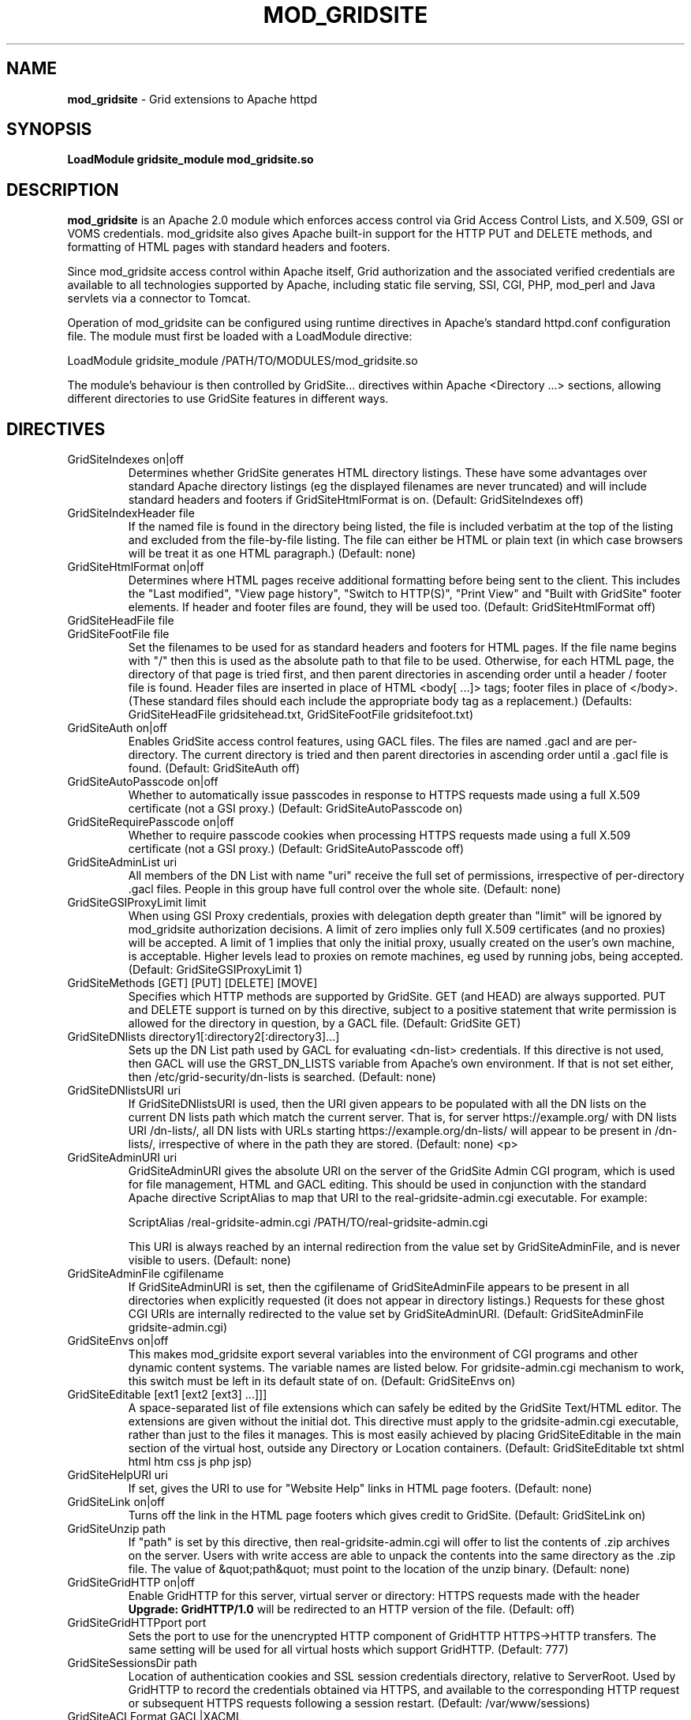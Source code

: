 .TH MOD_GRIDSITE 8 "October 2005" "mod_gridsite" "GridSite Manual"
.SH NAME
.B mod_gridsite
\- Grid extensions to Apache httpd
.SH SYNOPSIS
.B LoadModule gridsite_module mod_gridsite.so 
.SH DESCRIPTION
.B mod_gridsite
is an Apache 2.0 module which enforces access control via Grid
Access Control Lists, and X.509, GSI or VOMS credentials. mod_gridsite also
gives Apache built-in support for the HTTP PUT and DELETE methods, and
formatting of HTML pages with standard headers and footers.

Since mod_gridsite access
control within Apache itself, Grid authorization and
the associated verified credentials are available to all technologies
supported by Apache, including static file serving, SSI, CGI, PHP, mod_perl
and Java servlets via a connector to Tomcat.

Operation of mod_gridsite can be configured using runtime directives
in Apache's standard httpd.conf configuration file. The module must first be
loaded with a LoadModule directive:

LoadModule gridsite_module /PATH/TO/MODULES/mod_gridsite.so

The module's behaviour is then controlled by GridSite... directives within
Apache <Directory ...> sections, allowing different directories to use
GridSite features in different ways.

.SH DIRECTIVES

.IP "GridSiteIndexes on|off"
Determines whether GridSite generates HTML directory listings. These
have some advantages over standard Apache directory listings (eg the
displayed filenames are never truncated) and will include standard
headers and footers if GridSiteHtmlFormat is on. 
(Default: GridSiteIndexes off)

.IP "GridSiteIndexHeader file"
If the named file is found in the directory being listed, the file
is included verbatim at the top of the listing and excluded from
the file-by-file listing. The file can either be HTML or plain text (in
which case browsers will be treat it as one HTML paragraph.) 
(Default: none)

.IP "GridSiteHtmlFormat on|off"
Determines where HTML pages receive additional formatting before being
sent to the client. This includes the "Last modified",
"View page history", "Switch to HTTP(S)",
"Print View" and "Built with GridSite" footer
elements. If header and footer files are found, they will be used too.
(Default: GridSiteHtmlFormat off)

.IP "GridSiteHeadFile file"
.IP "GridSiteFootFile file"
Set the filenames to be used for as standard headers and footers
for HTML pages. If the file name begins with "/" then this is used
as the absolute path to that file to be used. Otherwise,
for each HTML page, the directory of that page is tried
first, and then parent directories in ascending order until a header / 
footer file is found. Header files are inserted in place of HTML
<body[ ...]> tags; footer files in place of </body>. (These
standard files should each include the appropriate body tag as a
replacement.)
(Defaults: GridSiteHeadFile gridsitehead.txt, 
GridSiteFootFile gridsitefoot.txt)

.IP "GridSiteAuth on|off"
Enables GridSite access control features, using 
GACL files. The files are named .gacl and are
per-directory. The current directory is tried and then parent
directories in ascending order until a .gacl file is found. 
(Default: GridSiteAuth off)

.IP "GridSiteAutoPasscode on|off"
Whether to automatically issue passcodes in response to HTTPS
requests made using a full X.509 certificate (not a GSI proxy.)
(Default: GridSiteAutoPasscode on)

.IP "GridSiteRequirePasscode on|off"
Whether to require passcode cookies when processing HTTPS
requests made using a full X.509 certificate (not a GSI proxy.)
(Default: GridSiteAutoPasscode off)

.IP "GridSiteAdminList uri"
All members of the DN List with name "uri" receive the full set
of permissions, irrespective of per-directory .gacl files. People in
this group have full control over the whole site.
(Default: none)

.IP "GridSiteGSIProxyLimit limit"
When using GSI Proxy credentials,
proxies with delegation depth greater than "limit" will
be ignored by mod_gridsite authorization decisions. A limit of zero 
implies only full X.509
certificates (and no proxies) will be accepted. A limit of 1 implies
that only the initial proxy, usually created on the user's own machine,
is acceptable. Higher levels lead to proxies on remote machines, eg
used by running jobs, being accepted.
(Default: GridSiteGSIProxyLimit 1)

.IP "GridSiteMethods [GET] [PUT] [DELETE] [MOVE]"
Specifies which HTTP methods are supported by GridSite. GET (and HEAD)
are always supported. PUT and DELETE support is turned on by this
directive, subject to a positive statement that write permission is
allowed for the directory in question, by a GACL file.
(Default: GridSite GET)

.IP "GridSiteDNlists directory1[:directory2[:directory3]...]"
Sets up the DN List path used by GACL for
evaluating <dn-list> credentials. If this directive is not used,
then GACL will use the GRST_DN_LISTS variable from Apache's own
environment. If that is not set either, then /etc/grid-security/dn-lists
is searched.
(Default: none)

.IP "GridSiteDNlistsURI uri"
If GridSiteDNlistsURI is used, then the URI given appears to be 
populated with all the DN lists on the current DN lists path which
match the current server. That is, for server https://example.org/ 
with DN lists URI /dn-lists/, all DN lists with URLs starting
https://example.org/dn-lists/ will appear to be present in /dn-lists/,
irrespective of where in the path they are stored.    
(Default: none)
<p>

.IP "GridSiteAdminURI uri"
GridSiteAdminURI gives the absolute URI on the server of the GridSite
Admin CGI program, which is used for file management, HTML and GACL 
editing. This should be used in conjunction with the standard Apache
directive ScriptAlias to map that URI to the real-gridsite-admin.cgi
executable. For example:

ScriptAlias /real-gridsite-admin.cgi /PATH/TO/real-gridsite-admin.cgi

This URI is always reached by an internal redirection from the value
set by GridSiteAdminFile, and is never visible to users.
(Default: none)

.IP "GridSiteAdminFile cgifilename"
If GridSiteAdminURI is set, then the cgifilename of GridSiteAdminFile
appears to be present in all directories when explicitly
requested (it does not appear in directory listings.) Requests for these
ghost CGI URIs are internally redirected to the value set by 
GridSiteAdminURI. (Default: GridSiteAdminFile gridsite-admin.cgi)

.IP "GridSiteEnvs on|off"
This makes mod_gridsite export several variables into the environment
of CGI programs and other dynamic content systems. The variable names
are listed below. For gridsite-admin.cgi mechanism to work, this switch
must be left in its default state of on.
(Default: GridSiteEnvs on)

.IP "GridSiteEditable [ext1 [ext2 [ext3] ...]]]"
A space-separated list of file extensions which can safely be edited
by the GridSite Text/HTML editor. The extensions are given without the
initial dot. This directive must apply to the gridsite-admin.cgi
executable, rather than just to the files it manages. This is most
easily achieved by placing GridSiteEditable in the main section of
the virtual host, outside any Directory or Location containers.
(Default: GridSiteEditable txt shtml html htm css js php jsp)

.IP "GridSiteHelpURI uri"
If set, gives the URI to use for "Website Help" links in HTML
page footers. (Default: none)

.IP "GridSiteLink on|off"
Turns off the link in the HTML page footers which gives credit to GridSite.
(Default: GridSiteLink on)

.IP "GridSiteUnzip path"
If "path" is set by this directive, then real-gridsite-admin.cgi
will offer to list the contents of .zip archives on the server. 
Users with write access are able to unpack the contents into the same
directory as the .zip file. The value of &quot;path&quot; must point
to the location of the unzip binary. (Default: none)

.IP "GridSiteGridHTTP on|off"
Enable GridHTTP for this server, virtual server or directory:
HTTPS requests made with the header 
.BR "Upgrade: GridHTTP/1.0"
will be redirected to an HTTP version of the file. (Default: off)

.IP "GridSiteGridHTTPport port"
Sets the port to use for the unencrypted HTTP component of GridHTTP 
HTTPS->HTTP transfers. The same setting will be used for all virtual hosts
which support GridHTTP. (Default: 777)

.IP "GridSiteSessionsDir path"
Location of authentication cookies and SSL session credentials directory,
relative to ServerRoot. Used by GridHTTP to record the credentials obtained
via HTTPS, and available to the corresponding HTTP request or subsequent
HTTPS requests following a session restart.
(Default: /var/www/sessions)

.IP "GridSiteACLFormat GACL|XACML"
Format to use when writing .gacl files. (Both formats are automatically
recognised when reading.) (Default: GACL)

.IP "GridSiteACLPath path"
Specify the absolute or relative (to ServerRoot) path of the ACL file
governing this section of the server's URL space. This can be applied to
virtual URL spaces provided by other modules, such as DAV or SVN, using
the Apache <Location> container. If the path contains %0, it is replaced
by this virtual server's hostname. If it contains %1, %2, ... it is replaced
with the 1st, 2nd, ... component of the request's URI, separated by slashes
and counting from immediately after the initial slash.

.IP "GridSiteExecMethod nosetuid|suexec|X509DN|directory"
Execution strategy for CGI scripts and executables. For options other
than nosetuid, suexec (or gsexec renamed suexec) must installed. For
X509DN and directory, gsexec must be installed, as suexec. See 
.BR "gsexec(8)"
for an explanation of the different execution strategies. 
(Default: nosetuid)

.IP "GridSiteUserGroup user group"
Unix user and group when using suexec (or gsexec as suexec.) This
is equivalent to the suexec SuexecUserGroup directive, but can be
specified on a per-directory basis. (Default: none)

.IP "GridSiteDiskMode GroupNone|GroupRead|GroupWrite WorldNone|WorldRead"
The file creation permissions mode, taking two arguments to specify
the group and other permissions. The mode always includes read and write
permission for the CGI user itself.
(Default: GroupNone WorldNone)

.IP "GridSiteCastUniPort port"
The 
.BR UDP 
unicast port to listen on for HTCP queries, and from which to 
send replies to HTCP unicast and multicast queries. Ideally, this should be
a privileged port below 1024. This directive may not appear within a virtual
server. (Default: 777)

.IP "GridSiteCastGroup group[:port]"
A UDP multicast group on which to listen for HTCP queries, plus an optional
port. If no port is given, then 777 is used. Multiple GridSiteCastGroup 
directives can be given to cause the UDP responder to listen to more than
one multicast group. This directive may not appear within a virtual server.

.IP "GridSiteCastAlias URL-prefix path-prefix"
Maps SiteCast generic URLs to the local filesystem. When processing
HTCP queries, matching SiteCast URLs will have URL-prefix stripped off
and the remaining portion of the URL added to path-prefix to construct a
local path and filename. If a file is found with that name, a SiteCast HTCP
response will be returned to the querying host. Otherwise the queries are
ignored.
This directive may appear within virtual servers, and the virtual server's
servername and first port will determine the host and port name used to
construct the transfer URL.

.SH ENVIRONMENT

The following variables are present in the environment of CGI programs and
other dynamic content systems if the 
.BR "GridSiteEnvs on"
directive is in effect.

.IP GRST_PERM
Numerical value of the permission bit-map obtained by comparing the
user with the GACL in force. (These should be tested using the
GRSTgaclPermHasXXXX functions from GACL.)

.IP GRST_PASSCODE_COOKIE
Value of GRIDHTTP_PASSCODE cookie that should be returned when using
a double-submit cookie procedure to guard against Cross Site Request
Forgery (CSRF) attacks. This is only set if a valid passcode file
was found in the server's sessions directory.

.IP GRST_ADMIN_LIST
URI of the DN List, listing people with full admin and write access
to the whole site.

.IP GRST_GSIPROXY_LIMIT
Maximum valid delegation level for GSI Proxies.

.IP GRST_DIR_PATH
Absolute path in the local filesystem to the directory holding the
file being requested.

.IP GRST_DESTINATION_TRANSLATED
Present if a WebDAV 
.BR "Destination:"
header was given in the request with a local URL. Contains the translation of
the URL given into an absolute path in the local filesystem.

.IP GRST_HELP_URI
URI of website help pages set by GridSiteHelpURI directive.

.IP GRST_ADMIN_FILE
Filename of per-directory ghost gridsite-admin.cgi program. (This is
used by real-gridsite-admin.cgi to construct links in its pages.)

.IP GRST_EDITABLE
Space-separated list of extensions which can safely be edited with a
Text/HTML editor.

.IP "GRST_HEAD_FILE and GRST_FOOT_FILE"
Filenames of standard header and footer files.

.IP GRST_DN_LISTS
DN lists search path.

.IP GRST_DN_LISTS_URI
Directory of virtual URIs used to publish this site's DN Lists.

.IP GRST_UNZIP
Full path to the 
.BR "unzip(1)"
binary, used to list and unpack .zip files.

.IP GRST_NO_LINK
If set, do not include credit links to GridSite in page footers.

.IP GRST_ACL_FORMAT
Format to use when writing .gacl files: either GACL or XACML.

.IP GRST_EXEC_METHOD
Specified by 
.BR GridSiteExecMethod
either suexec, X509DN or directory.

.IP GRST_EXEC_DIRECTORY
The directory containing the CGI script or executable (used by gsexec
to determine which pool account to use in directory mapping mode.)

.IP GRST_DISK_MODE
The 
.BR Apache
disk permission modes bit pattern, in hexadecimal, starting with 0x. 
(Similar to the Unix bit pattern, except with hexadecimal rather than
octal values: eg 0x600 [Apache] vs 0600 [Unix] 
are both read/write for user only.)

.SH AUTHOR
Andrew McNab <Andrew.McNab@manchester.ac.uk>

mod_gridsite is part of GridSite: http://www.gridsite.org/
.SH "SEE ALSO"
.BR htcp(1),
.BR httpd(8),
.BR gsexec(8)

